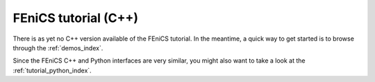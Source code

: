 .. This is where we put the C++ version of the FEniCS tutorial from
    Hans Petter Langtangen, we need to translate the example code to C++.

.. _tutorial_cpp_index:

#####################
FEniCS tutorial (C++)
#####################

There is as yet no C++ version available of the FEniCS tutorial. In
the meantime, a quick way to get started is to browse through the
:ref:`demos_index`.

Since the FEniCS C++ and Python interfaces are very similar, you might
also want to take a look at the :ref:`tutorial_python_index`.
